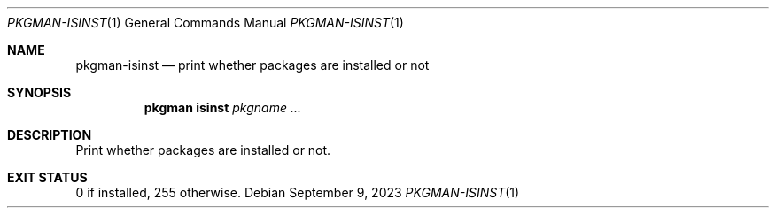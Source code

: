 .\" pkgman-isinst(1) manual page
.\" See COPYING and COPYRIGHT files for corresponding information.
.Dd September 9, 2023
.Dt PKGMAN-ISINST 1
.Os
.\" ==================================================================
.Sh NAME
.Nm pkgman-isinst
.Nd print whether packages are installed or not
.\" ==================================================================
.Sh SYNOPSIS
.Nm pkgman
.Cm isinst
.Ar pkgname ...
.\" ==================================================================
.Sh DESCRIPTION
Print whether packages are installed or not.
.\" ==================================================================
.Sh EXIT STATUS
0 if installed, 255 otherwise.
.\" vim: cc=72 tw=70
.\" End of file.
